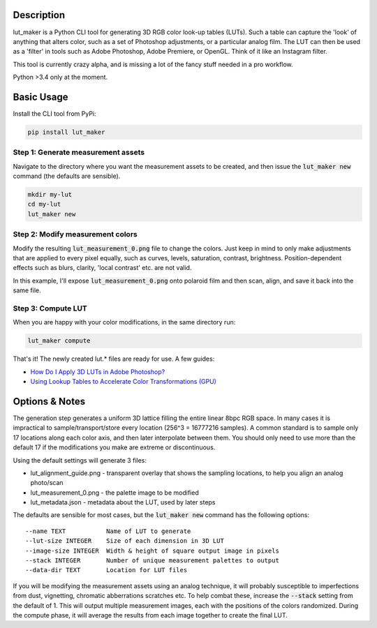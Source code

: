 ===========
Description
===========

lut_maker is a Python CLI tool for generating 3D RGB color look-up tables (LUTs).
Such a table can capture the 'look' of anything that alters color, such as a set
of Photoshop adjustments, or a particular analog film. The LUT can then be used
as a 'filter' in tools such as Adobe Photoshop, Adobe Premiere, or OpenGL.
Think of it like an Instagram filter.

This tool is currently crazy alpha, and is missing a lot of the fancy stuff
needed in a pro workflow.

Python >3.4 only at the moment.


===========
Basic Usage
===========

Install the CLI tool from PyPi:

.. code:: bash

  pip install lut_maker


Step 1: Generate measurement assets
-----------------------------------

Navigate to the directory where you want the measurement assets to be created, and then issue the :code:`lut_maker new` command (the defaults are sensible).

.. code:: bash

  mkdir my-lut
  cd my-lut
  lut_maker new

Step 2: Modify measurement colors
---------------------------------

Modify the resulting :code:`lut_measurement_0.png` file to change the colors. Just
keep in mind to only make adjustments that are applied to every pixel equally, such
as curves, levels, saturation, contrast, brightness. Position-dependent effects
such as blurs, clarity, 'local contrast' etc. are not valid.

In this example, I'll expose :code:`lut_measurement_0.png` onto polaroid film
and then scan, align, and save it back into the same file.


Step 3: Compute LUT
-------------------

When you are happy with your color modifications, in the same directory run:

.. code:: bash

  lut_maker compute

That's it! The newly created lut.* files are ready for use. A few guides:

- `How Do I Apply 3D LUTs in Adobe Photoshop? <https://lutify.me/knowledge-base/how-do-i-apply-3d-luts-in-adobe-photoshop/>`_
- `Using Lookup Tables to Accelerate Color Transformations (GPU) <http://http.developer.nvidia.com/GPUGems2/gpugems2_chapter24.html>`_




===============
Options & Notes
===============

The generation step generates a uniform 3D lattice filling the entire linear 8bpc RGB space.
In many cases it is impractical to sample/transport/store every location (256^3 = 16777216 samples).
A common standard is to sample only 17 locations along each color axis, and then later interpolate
between them. You should only need to use more than the default 17 if the modifications you make
are extreme or discontinuous.

Using the default settings will generate 3 files:

- lut_alignment_guide.png - transparent overlay that shows the sampling locations, to help you align an analog photo/scan
- lut_measurement_0.png - the palette image to be modified
- lut_metadata.json - metadata about the LUT, used by later steps

The defaults are sensible for most cases, but the :code:`lut_maker new` command
has the following options::

    --name TEXT           Name of LUT to generate
    --lut-size INTEGER    Size of each dimension in 3D LUT
    --image-size INTEGER  Width & height of square output image in pixels
    --stack INTEGER       Number of unique measurement palettes to output
    --data-dir TEXT       Location for LUT files

If you will be modifying the measurement assets using an analog technique, it will
probably susceptible to imperfections from dust, vignetting, chromatic abberrations
scratches etc. To help combat these, increase the :code:`--stack` setting from the
default of 1. This will output multiple measurement images, each with the positions
of the colors randomized. During the compute phase, it will average the results from
each image together to create the final LUT.
